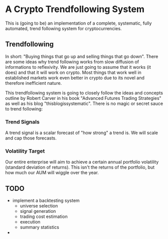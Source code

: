 * A Crypto Trendfollowing System
This is (going to be) an implementation of a complete, systematic, fully automated, trend following system for cryptocurrencies.
** Trendfollowing
In short: "Buying things that go up and selling things that go down". There are some ideas why trend following works from slow diffusion of informations to reflexivity.
We are just going to assume that it works (it does) and that it will work on crypto. Most things that work well in established markets work even better in crypto due to
its novel and therefore inefficient nature.

This trendfollowing system is going to closely follow the ideas and concepts outline by Robert Carver in his book "Advanced Futures Trading Strategies" as well as his blog
"thisblogissystematic". There is no magic or secret sauce to trend following:
*** Trend Signals
A trend signal is a scalar forecast of "how strong" a trend is. We will scale and cap those forecasts.
*** Volatility Target
Our entire enterprise will aim to achieve a certain annual portfolio volatility (standard deviation of returns). This isn't the returns of the portfolio, but how much our
AUM will wiggle over the year.
** TODO
- implement a backtesting system
  - universe selection
  - signal generation
  - trading cost estimation
  - execution
  - summary statistics
- 

